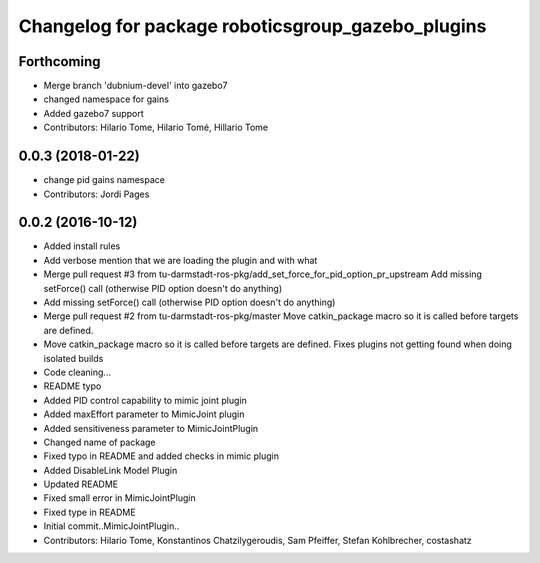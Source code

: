 ^^^^^^^^^^^^^^^^^^^^^^^^^^^^^^^^^^^^^^^^^^^^^^^^^^
Changelog for package roboticsgroup_gazebo_plugins
^^^^^^^^^^^^^^^^^^^^^^^^^^^^^^^^^^^^^^^^^^^^^^^^^^

Forthcoming
-----------
* Merge branch 'dubnium-devel' into gazebo7
* changed namespace for gains
* Added gazebo7 support
* Contributors: Hilario Tome, Hilario Tomé, Hillario Tome

0.0.3 (2018-01-22)
------------------
* change pid gains namespace
* Contributors: Jordi Pages

0.0.2 (2016-10-12)
------------------
* Added install rules
* Add verbose mention that we are loading the plugin and with what
* Merge pull request #3 from tu-darmstadt-ros-pkg/add_set_force_for_pid_option_pr_upstream
  Add missing setForce() call (otherwise PID option doesn't do anything)
* Add missing setForce() call (otherwise PID option doesn't do anything)
* Merge pull request #2 from tu-darmstadt-ros-pkg/master
  Move catkin_package macro so it is called before targets are defined.
* Move catkin_package macro so it is called before targets are defined.
  Fixes plugins not getting found when doing isolated builds
* Code cleaning...
* README typo
* Added PID control capability to mimic joint plugin
* Added maxEffort parameter to MimicJoint plugin
* Added sensitiveness parameter to MimicJointPlugin
* Changed name of package
* Fixed typo in README and added checks in mimic plugin
* Added DisableLink Model Plugin
* Updated README
* Fixed small error in MimicJointPlugin
* Fixed type in README
* Initial commit..MimicJointPlugin..
* Contributors: Hilario Tome, Konstantinos Chatzilygeroudis, Sam Pfeiffer, Stefan Kohlbrecher, costashatz
